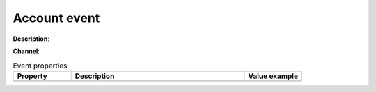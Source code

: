 Account event
=============

**Description**:

**Channel**:

.. csv-table:: Event properties
   :header: "Property", "Description", "Value example"
   :widths: 20, 60, 20
   
   "","",""
   
